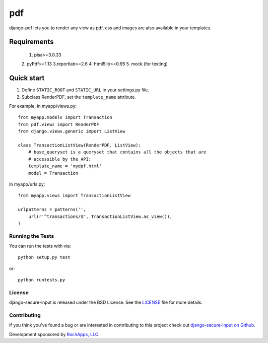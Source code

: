 ========================
pdf
========================

django-pdf lets you to render any view as pdf, css and images are also available
in your templates.

.. image::
    https://secure.travis-ci.org/rochapps/django-pdf?branch=master
    :alt: Build Status
        :target: https://secure.travis-ci.org/rochapps/django-pdf

Requirements
============
    1. pisa>=3.0.33
    2. pyPdf>=1.13
    3.reportlab>=2.6
    4. html5lib>=0.95
    5. mock (for testing)


Quick start
===========

1. Define ``STATIC_ROOT`` and ``STATIC_URL`` in your settings.py file.
2. Subclass RenderPDF, set the ``template_name`` attribute.

For example, in myapp/views.py::

    from myapp.models import Transaction
    from pdf.views import RenderPDF
    from django.views.generic import ListView

    class TransactionListView(RenderPDF, ListView):
        # base_queryset is a queryset that contains all the objects that are
        # accessible by the API:
        template_name = 'mydpf.html'
        model = Transaction

In myapp/urls.py::

    from myapp.views import TransactionListView

    urlpatterns = patterns('',
        url(r'^transactions/$', TransactionListView.as_view()),
    )


Running the Tests
------------------------------------

You can run the tests with via::

    python setup.py test

or::

    python runtests.py


License
--------------------------------------

django-secure-input is released under the BSD License. See the
`LICENSE <https://github.com/rochapps/django-pdf/blob/master/LICENSE>`_ file for more details.


Contributing
--------------------------------------

If you think you've found a bug or are interested in contributing to this project
check out `django-secure-input on Github <https://github.com/rochapps/django-pdf>`_.

Development sponsored by `RochApps, LLC
<http://www.rochapps.com/services>`_.
